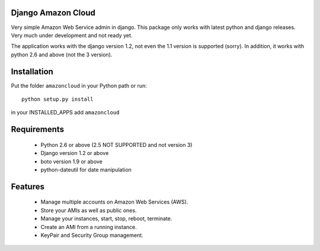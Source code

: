 Django Amazon Cloud
======================

Very simple Amazon Web Service admin in django.
This package only works with latest python and django releases.
Very much under development and not ready yet.

The application works with the django version 1.2, not even the 1.1 version is supported (sorry).
In addition, it works with python 2.6 and above (not the 3 version).


Installation
================
Put the folder ``amazoncloud`` in your Python path or run::

    python setup.py install

in your INSTALLED_APPS add ``amazoncloud``


Requirements
===============

 * Python 2.6 or above (2.5 NOT SUPPORTED and not version 3)
 * Django version 1.2 or above
 * boto version 1.9 or above
 * python-dateutil for date manipulation
 
 
Features
==============
 
  * Manage multiple accounts on Amazon Web Services (AWS).
  * Store your AMIs as well as public ones.
  * Manage your instances, start, stop, reboot, terminate.
  * Create an AMI from a running instance.
  * KeyPair and Security Group management.

